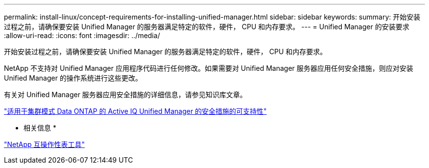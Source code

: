 ---
permalink: install-linux/concept-requirements-for-installing-unified-manager.html 
sidebar: sidebar 
keywords:  
summary: 开始安装过程之前，请确保要安装 Unified Manager 的服务器满足特定的软件，硬件， CPU 和内存要求。 
---
= Unified Manager 的安装要求
:allow-uri-read: 
:icons: font
:imagesdir: ../media/


[role="lead"]
开始安装过程之前，请确保要安装 Unified Manager 的服务器满足特定的软件，硬件， CPU 和内存要求。

NetApp 不支持对 Unified Manager 应用程序代码进行任何修改。如果需要对 Unified Manager 服务器应用任何安全措施，则应对安装 Unified Manager 的操作系统进行这些更改。

有关对 Unified Manager 服务器应用安全措施的详细信息，请参见知识库文章。

https://kb.netapp.com/Advice_and_Troubleshooting/Data_Infrastructure_Management/Active_IQ_Unified_Manager/Supportability_for_Security_Measures_applied_to_Active_IQ_Unified_Manager_for_Clustered_Data_ONTAP["适用于集群模式 Data ONTAP 的 Active IQ Unified Manager 的安全措施的可支持性"]

* 相关信息 *

http://mysupport.netapp.com/matrix["NetApp 互操作性表工具"]

